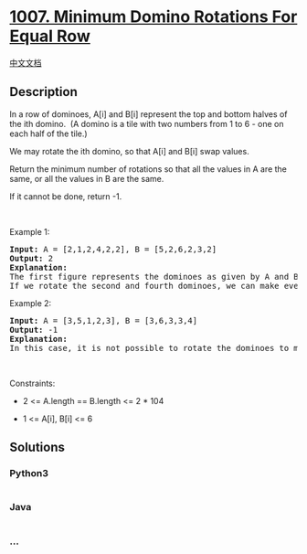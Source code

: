 * [[https://leetcode.com/problems/minimum-domino-rotations-for-equal-row][1007.
Minimum Domino Rotations For Equal Row]]
  :PROPERTIES:
  :CUSTOM_ID: minimum-domino-rotations-for-equal-row
  :END:
[[./solution/1000-1099/1007.Minimum Domino Rotations For Equal Row/README.org][中文文档]]

** Description
   :PROPERTIES:
   :CUSTOM_ID: description
   :END:

#+begin_html
  <p>
#+end_html

In a row of dominoes, A[i] and B[i] represent the top and bottom halves
of the ith domino.  (A domino is a tile with two numbers from 1 to 6 -
one on each half of the tile.)

#+begin_html
  </p>
#+end_html

#+begin_html
  <p>
#+end_html

We may rotate the ith domino, so that A[i] and B[i] swap values.

#+begin_html
  </p>
#+end_html

#+begin_html
  <p>
#+end_html

Return the minimum number of rotations so that all the values in A are
the same, or all the values in B are the same.

#+begin_html
  </p>
#+end_html

#+begin_html
  <p>
#+end_html

If it cannot be done, return -1.

#+begin_html
  </p>
#+end_html

#+begin_html
  <p>
#+end_html

 

#+begin_html
  </p>
#+end_html

#+begin_html
  <p>
#+end_html

Example 1:

#+begin_html
  </p>
#+end_html

#+begin_html
  <pre>
  <strong>Input:</strong> A = [2,1,2,4,2,2], B = [5,2,6,2,3,2]
  <strong>Output:</strong> 2
  <strong>Explanation:</strong> 
  The first figure represents the dominoes as given by A and B: before we do any rotations.
  If we rotate the second and fourth dominoes, we can make every value in the top row equal to 2, as indicated by the second figure.
  </pre>
#+end_html

#+begin_html
  <p>
#+end_html

Example 2:

#+begin_html
  </p>
#+end_html

#+begin_html
  <pre>
  <strong>Input:</strong> A = [3,5,1,2,3], B = [3,6,3,3,4]
  <strong>Output:</strong> -1
  <strong>Explanation:</strong> 
  In this case, it is not possible to rotate the dominoes to make one row of values equal.
  </pre>
#+end_html

#+begin_html
  <p>
#+end_html

 

#+begin_html
  </p>
#+end_html

#+begin_html
  <p>
#+end_html

Constraints:

#+begin_html
  </p>
#+end_html

#+begin_html
  <ul>
#+end_html

#+begin_html
  <li>
#+end_html

2 <= A.length == B.length <= 2 * 104

#+begin_html
  </li>
#+end_html

#+begin_html
  <li>
#+end_html

1 <= A[i], B[i] <= 6

#+begin_html
  </li>
#+end_html

#+begin_html
  </ul>
#+end_html

** Solutions
   :PROPERTIES:
   :CUSTOM_ID: solutions
   :END:

#+begin_html
  <!-- tabs:start -->
#+end_html

*** *Python3*
    :PROPERTIES:
    :CUSTOM_ID: python3
    :END:
#+begin_src python
#+end_src

*** *Java*
    :PROPERTIES:
    :CUSTOM_ID: java
    :END:
#+begin_src java
#+end_src

*** *...*
    :PROPERTIES:
    :CUSTOM_ID: section
    :END:
#+begin_example
#+end_example

#+begin_html
  <!-- tabs:end -->
#+end_html

#+begin_html
  <!-- tabs:end -->
#+end_html
